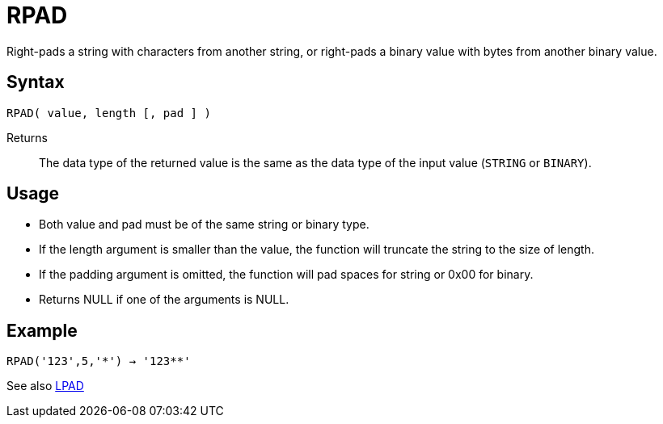 ////
Licensed to the Apache Software Foundation (ASF) under one
or more contributor license agreements.  See the NOTICE file
distributed with this work for additional information
regarding copyright ownership.  The ASF licenses this file
to you under the Apache License, Version 2.0 (the
"License"); you may not use this file except in compliance
with the License.  You may obtain a copy of the License at
  http://www.apache.org/licenses/LICENSE-2.0
Unless required by applicable law or agreed to in writing,
software distributed under the License is distributed on an
"AS IS" BASIS, WITHOUT WARRANTIES OR CONDITIONS OF ANY
KIND, either express or implied.  See the License for the
specific language governing permissions and limitations
under the License.
////
= RPAD

Right-pads a string with characters from another string, or right-pads a binary value with bytes from another binary value.

== Syntax
----
RPAD( value, length [, pad ] )
----

Returns:: The data type of the returned value is the same as the data type of the input value (`STRING` or `BINARY`).

== Usage

* Both value and pad must be of the same string or binary type.
* If the length argument is smaller than the value, the function will truncate the string to the size of length.
* If the padding argument is omitted, the function will pad spaces for string or 0x00 for binary.
* Returns NULL if one of the arguments is NULL.

== Example

----
RPAD('123',5,'*') → '123**'
----

See also xref:lpad.adoc[LPAD]